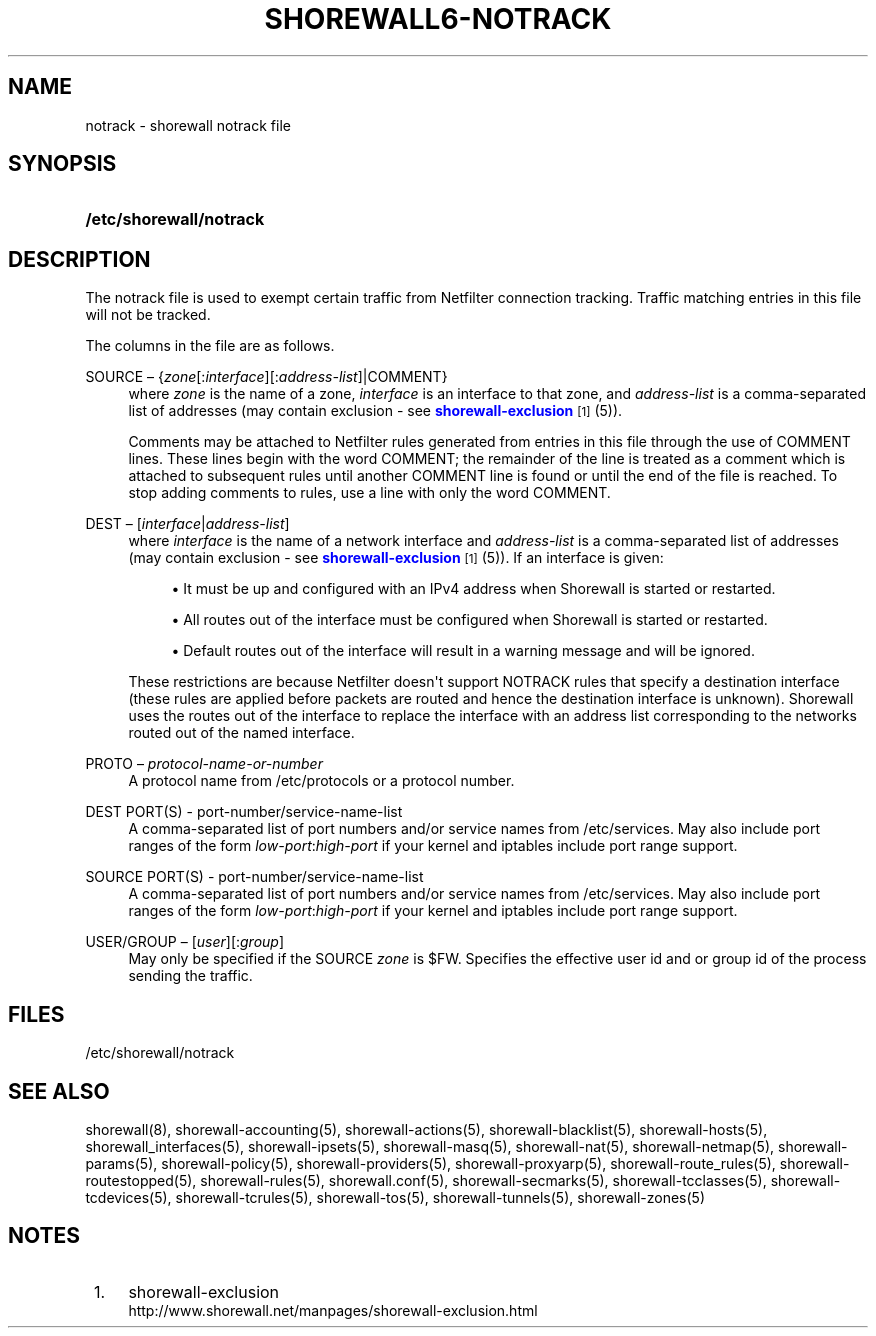 '\" t
.\"     Title: shorewall6-notrack
.\"    Author: [FIXME: author] [see http://docbook.sf.net/el/author]
.\" Generator: DocBook XSL Stylesheets v1.76.1 <http://docbook.sf.net/>
.\"      Date: 02/09/2011
.\"    Manual: [FIXME: manual]
.\"    Source: [FIXME: source]
.\"  Language: English
.\"
.TH "SHOREWALL6\-NOTRACK" "5" "02/09/2011" "[FIXME: source]" "[FIXME: manual]"
.\" -----------------------------------------------------------------
.\" * Define some portability stuff
.\" -----------------------------------------------------------------
.\" ~~~~~~~~~~~~~~~~~~~~~~~~~~~~~~~~~~~~~~~~~~~~~~~~~~~~~~~~~~~~~~~~~
.\" http://bugs.debian.org/507673
.\" http://lists.gnu.org/archive/html/groff/2009-02/msg00013.html
.\" ~~~~~~~~~~~~~~~~~~~~~~~~~~~~~~~~~~~~~~~~~~~~~~~~~~~~~~~~~~~~~~~~~
.ie \n(.g .ds Aq \(aq
.el       .ds Aq '
.\" -----------------------------------------------------------------
.\" * set default formatting
.\" -----------------------------------------------------------------
.\" disable hyphenation
.nh
.\" disable justification (adjust text to left margin only)
.ad l
.\" -----------------------------------------------------------------
.\" * MAIN CONTENT STARTS HERE *
.\" -----------------------------------------------------------------
.SH "NAME"
notrack \- shorewall notrack file
.SH "SYNOPSIS"
.HP \w'\fB/etc/shorewall/notrack\fR\ 'u
\fB/etc/shorewall/notrack\fR
.SH "DESCRIPTION"
.PP
The notrack file is used to exempt certain traffic from Netfilter connection tracking\&. Traffic matching entries in this file will not be tracked\&.
.PP
The columns in the file are as follows\&.
.PP
SOURCE \(en {\fIzone\fR[:\fIinterface\fR][:\fIaddress\-list\fR]|COMMENT}
.RS 4
where
\fIzone\fR
is the name of a zone,
\fIinterface\fR
is an interface to that zone, and
\fIaddress\-list\fR
is a comma\-separated list of addresses (may contain exclusion \- see
\m[blue]\fBshorewall\-exclusion\fR\m[]\&\s-2\u[1]\d\s+2
(5))\&.
.sp
Comments may be attached to Netfilter rules generated from entries in this file through the use of COMMENT lines\&. These lines begin with the word COMMENT; the remainder of the line is treated as a comment which is attached to subsequent rules until another COMMENT line is found or until the end of the file is reached\&. To stop adding comments to rules, use a line with only the word COMMENT\&.
.RE
.PP
DEST \(en [\fIinterface\fR|\fIaddress\-list\fR]
.RS 4
where
\fIinterface\fR
is the name of a network interface and
\fIaddress\-list\fR
is a comma\-separated list of addresses (may contain exclusion \- see
\m[blue]\fBshorewall\-exclusion\fR\m[]\&\s-2\u[1]\d\s+2
(5))\&. If an interface is given:
.sp
.RS 4
.ie n \{\
\h'-04'\(bu\h'+03'\c
.\}
.el \{\
.sp -1
.IP \(bu 2.3
.\}
It must be up and configured with an IPv4 address when Shorewall is started or restarted\&.
.RE
.sp
.RS 4
.ie n \{\
\h'-04'\(bu\h'+03'\c
.\}
.el \{\
.sp -1
.IP \(bu 2.3
.\}
All routes out of the interface must be configured when Shorewall is started or restarted\&.
.RE
.sp
.RS 4
.ie n \{\
\h'-04'\(bu\h'+03'\c
.\}
.el \{\
.sp -1
.IP \(bu 2.3
.\}
Default routes out of the interface will result in a warning message and will be ignored\&.
.RE
.sp
These restrictions are because Netfilter doesn\*(Aqt support NOTRACK rules that specify a destination interface (these rules are applied before packets are routed and hence the destination interface is unknown)\&. Shorewall uses the routes out of the interface to replace the interface with an address list corresponding to the networks routed out of the named interface\&.
.RE
.PP
PROTO \(en \fIprotocol\-name\-or\-number\fR
.RS 4
A protocol name from
/etc/protocols
or a protocol number\&.
.RE
.PP
DEST PORT(S) \- port\-number/service\-name\-list
.RS 4
A comma\-separated list of port numbers and/or service names from
/etc/services\&. May also include port ranges of the form
\fIlow\-port\fR:\fIhigh\-port\fR
if your kernel and iptables include port range support\&.
.RE
.PP
SOURCE PORT(S) \- port\-number/service\-name\-list
.RS 4
A comma\-separated list of port numbers and/or service names from
/etc/services\&. May also include port ranges of the form
\fIlow\-port\fR:\fIhigh\-port\fR
if your kernel and iptables include port range support\&.
.RE
.PP
USER/GROUP \(en [\fIuser\fR][:\fIgroup\fR]
.RS 4
May only be specified if the SOURCE
\fIzone\fR
is $FW\&. Specifies the effective user id and or group id of the process sending the traffic\&.
.RE
.SH "FILES"
.PP
/etc/shorewall/notrack
.SH "SEE ALSO"
.PP
shorewall(8), shorewall\-accounting(5), shorewall\-actions(5), shorewall\-blacklist(5), shorewall\-hosts(5), shorewall_interfaces(5), shorewall\-ipsets(5), shorewall\-masq(5), shorewall\-nat(5), shorewall\-netmap(5), shorewall\-params(5), shorewall\-policy(5), shorewall\-providers(5), shorewall\-proxyarp(5), shorewall\-route_rules(5), shorewall\-routestopped(5), shorewall\-rules(5), shorewall\&.conf(5), shorewall\-secmarks(5), shorewall\-tcclasses(5), shorewall\-tcdevices(5), shorewall\-tcrules(5), shorewall\-tos(5), shorewall\-tunnels(5), shorewall\-zones(5)
.SH "NOTES"
.IP " 1." 4
shorewall-exclusion
.RS 4
\%http://www.shorewall.net/manpages/shorewall-exclusion.html
.RE
